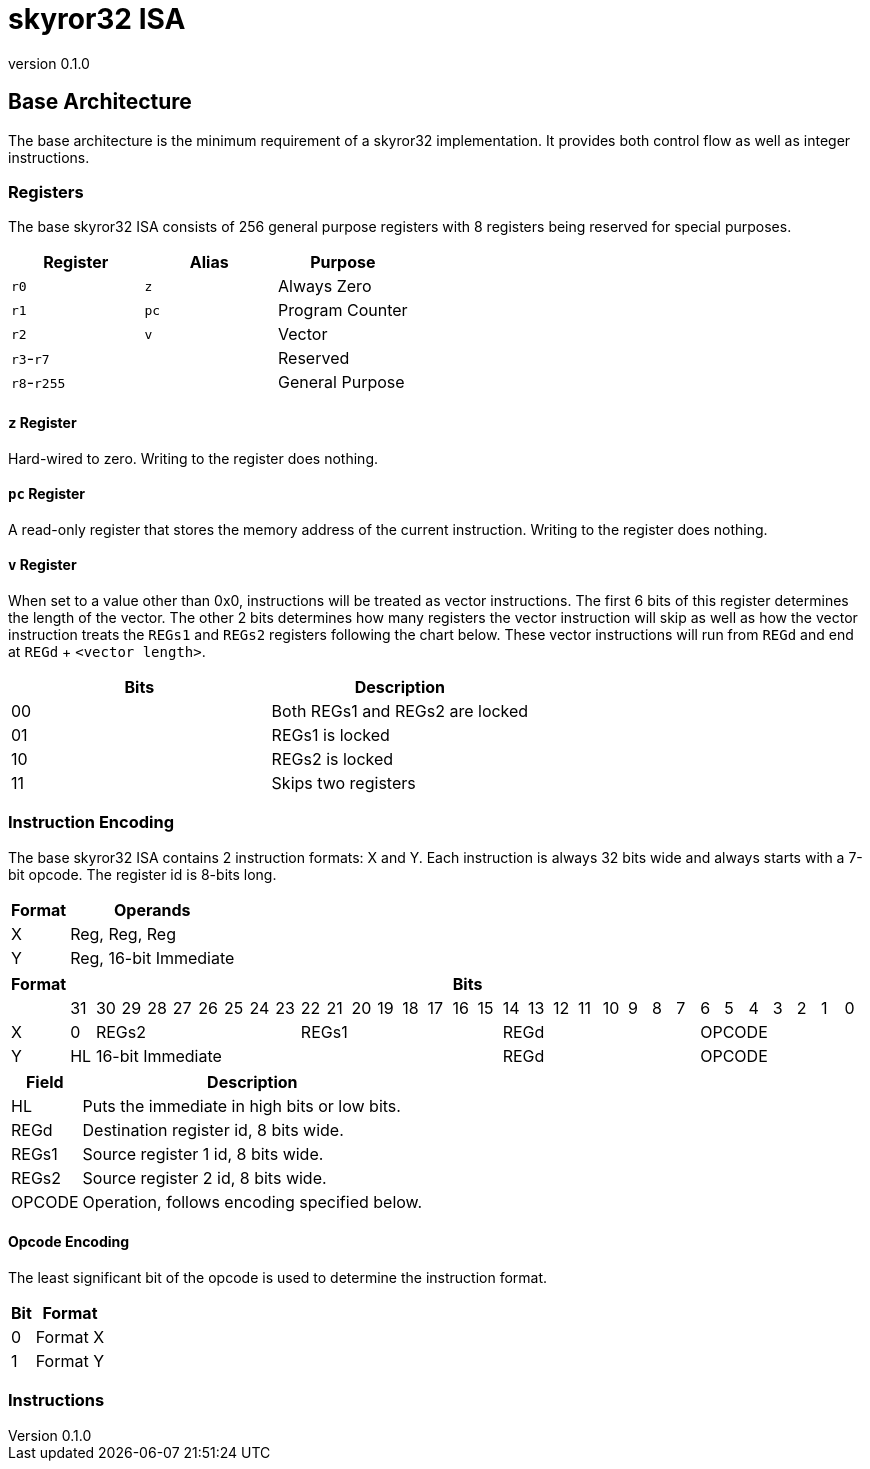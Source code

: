 = skyror32 ISA
:revnumber: 0.1.0

:doctype: article
:encoding: utf-8
:lang: en
:toc:

== Base Architecture

The base architecture is the minimum requirement of a skyror32 implementation. It provides both control flow as well as integer instructions.

=== Registers

The base skyror32 ISA consists of 256 general purpose registers with 8 registers being reserved for special purposes.

|===
|Register   |Alias    |Purpose

|`r0`       |`z`      |Always Zero
|`r1`       |`pc`     |Program Counter
|`r2`       |`v`      |Vector
|`r3`-`r7`  |         |Reserved
|`r8`-`r255`|         |General Purpose
|===

==== `z` Register

Hard-wired to zero. Writing to the register does nothing.

==== `pc` Register

A read-only register that stores the memory address of the current instruction. Writing to the register does nothing.

==== `v` Register

When set to a value other than 0x0, instructions will be treated as vector instructions. The first 6 bits of this register determines the length of the vector. The other 2 bits determines how many registers the vector instruction will skip as well as how the vector instruction treats the `REGs1` and `REGs2` registers following the chart below. These vector instructions will run from `REGd` and end at `REGd` + `<vector length>`.

|===
|Bits|Description

|00  |Both REGs1 and REGs2 are locked
|01  |REGs1 is locked
|10  |REGs2 is locked
|11  |Skips two registers
|===

=== Instruction Encoding

The base skyror32 ISA contains 2 instruction formats: X and Y. Each instruction is always 32 bits wide and always starts with a 7-bit opcode. The register id is 8-bits long.

[%autowidth]
|===
|Format|Operands

|X     |Reg, Reg, Reg
|Y     |Reg, 16-bit Immediate
|===

|===
|Format 32+^|Bits

|           |31|30|29|28|27|26|25|24|23|22|21|20|19|18|17|16|15|14|13|12|11|10|9|8|7|6|5|4|3|2|1|0
|X          |0         8+^|REGs2               8+^|REGs1              8+^|REGd         7+^|OPCODE
|Y          |HL                16+^|16-bit Immediate                  8+^|REGd         7+^|OPCODE
|===

[%autowidth]
|===
|Field  |Description

|HL     |Puts the immediate in high bits or low bits.
|REGd   |Destination register id, 8 bits wide.
|REGs1  |Source register 1 id, 8 bits wide.
|REGs2  |Source register 2 id, 8 bits wide.
|OPCODE |Operation, follows encoding specified below.
|===

==== Opcode Encoding

The least significant bit of the opcode is used to determine the instruction format.

[%autowidth]
|===
|Bit|Format

|0   |Format X
|1   |Format Y
|===

=== Instructions

